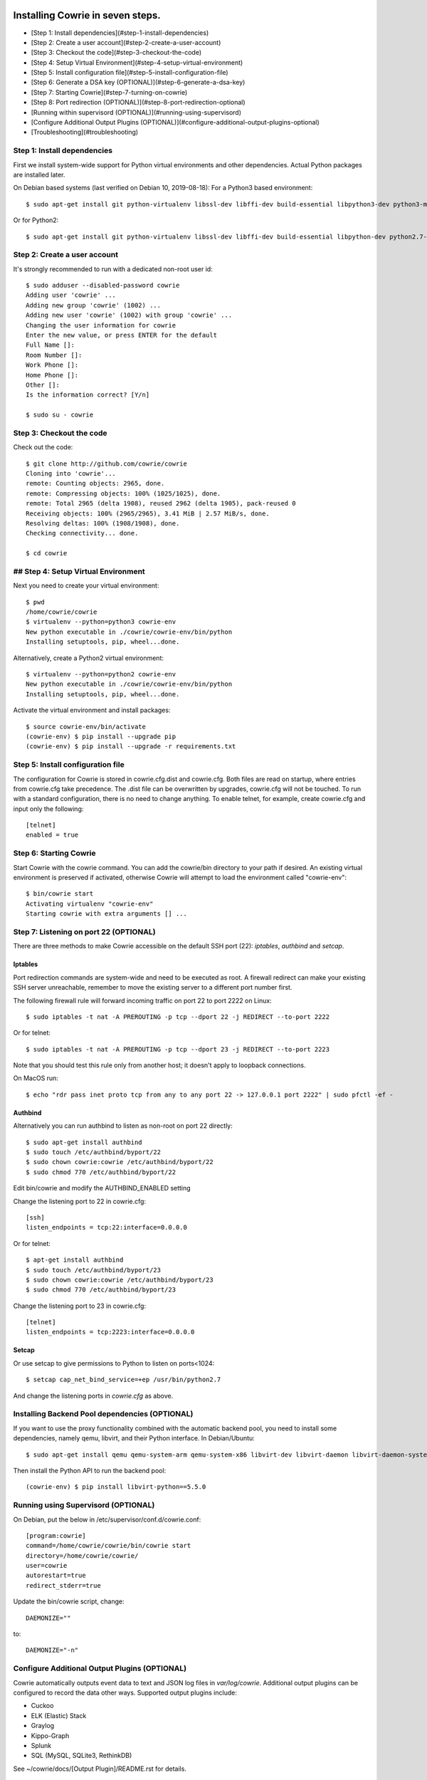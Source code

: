 
Installing Cowrie in seven steps.
#################################

* [Step 1: Install dependencies](#step-1-install-dependencies)
* [Step 2: Create a user account](#step-2-create-a-user-account)
* [Step 3: Checkout the code](#step-3-checkout-the-code)
* [Step 4: Setup Virtual Environment](#step-4-setup-virtual-environment)
* [Step 5: Install configuration file](#step-5-install-configuration-file)
* [Step 6: Generate a DSA key (OPTIONAL)](#step-6-generate-a-dsa-key)
* [Step 7: Starting Cowrie](#step-7-turning-on-cowrie)
* [Step 8: Port redirection (OPTIONAL)](#step-8-port-redirection-optional)
* [Running within supervisord (OPTIONAL)](#running-using-supervisord)
* [Configure Additional Output Plugins (OPTIONAL)](#configure-additional-output-plugins-optional)
* [Troubleshooting](#troubleshooting)

Step 1: Install dependencies
****************************

First we install system-wide support for Python virtual environments and other dependencies.
Actual Python packages are installed later.

On Debian based systems (last verified on Debian 10, 2019-08-18):
For a Python3 based environment::

    $ sudo apt-get install git python-virtualenv libssl-dev libffi-dev build-essential libpython3-dev python3-minimal authbind virtualenv

Or for Python2::

    $ sudo apt-get install git python-virtualenv libssl-dev libffi-dev build-essential libpython-dev python2.7-minimal authbind

Step 2: Create a user account
*****************************

It's strongly recommended to run with a dedicated non-root user id::

    $ sudo adduser --disabled-password cowrie
    Adding user 'cowrie' ...
    Adding new group 'cowrie' (1002) ...
    Adding new user 'cowrie' (1002) with group 'cowrie' ...
    Changing the user information for cowrie
    Enter the new value, or press ENTER for the default
    Full Name []:
    Room Number []:
    Work Phone []:
    Home Phone []:
    Other []:
    Is the information correct? [Y/n]

    $ sudo su - cowrie

Step 3: Checkout the code
*****************************

Check out the code::

    $ git clone http://github.com/cowrie/cowrie
    Cloning into 'cowrie'...
    remote: Counting objects: 2965, done.
    remote: Compressing objects: 100% (1025/1025), done.
    remote: Total 2965 (delta 1908), reused 2962 (delta 1905), pack-reused 0
    Receiving objects: 100% (2965/2965), 3.41 MiB | 2.57 MiB/s, done.
    Resolving deltas: 100% (1908/1908), done.
    Checking connectivity... done.

    $ cd cowrie

## Step 4: Setup Virtual Environment
************************************

Next you need to create your virtual environment::

    $ pwd
    /home/cowrie/cowrie
    $ virtualenv --python=python3 cowrie-env
    New python executable in ./cowrie/cowrie-env/bin/python
    Installing setuptools, pip, wheel...done.

Alternatively, create a Python2 virtual environment::

    $ virtualenv --python=python2 cowrie-env
    New python executable in ./cowrie/cowrie-env/bin/python
    Installing setuptools, pip, wheel...done.

Activate the virtual environment and install packages::


    $ source cowrie-env/bin/activate
    (cowrie-env) $ pip install --upgrade pip
    (cowrie-env) $ pip install --upgrade -r requirements.txt

Step 5: Install configuration file
**********************************

The configuration for Cowrie is stored in cowrie.cfg.dist and
cowrie.cfg. Both files are read on startup, where entries from
cowrie.cfg take precedence. The .dist file can be overwritten by
upgrades, cowrie.cfg will not be touched. To run with a standard
configuration, there is no need to change anything. To enable telnet,
for example, create cowrie.cfg and input only the following::

    [telnet]
    enabled = true

Step 6: Starting Cowrie
***********************

Start Cowrie with the cowrie command. You can add the cowrie/bin
directory to your path if desired. An existing virtual environment
is preserved if activated, otherwise Cowrie will attempt to load
the environment called "cowrie-env"::


    $ bin/cowrie start
    Activating virtualenv "cowrie-env"
    Starting cowrie with extra arguments [] ...

Step 7: Listening on port 22 (OPTIONAL)
***************************************

There are three methods to make Cowrie accessible on the default SSH port (22): `iptables`, `authbind` and `setcap`.

Iptables
========

Port redirection commands are system-wide and need to be executed as root.
A firewall redirect can make your existing SSH server unreachable, remember to move the existing
server to a different port number first.

The following firewall rule will forward incoming traffic on port 22 to port 2222 on Linux::

    $ sudo iptables -t nat -A PREROUTING -p tcp --dport 22 -j REDIRECT --to-port 2222

Or for telnet::

    $ sudo iptables -t nat -A PREROUTING -p tcp --dport 23 -j REDIRECT --to-port 2223

Note that you should test this rule only from another host; it doesn't apply to loopback connections.

On MacOS run::

    $ echo "rdr pass inet proto tcp from any to any port 22 -> 127.0.0.1 port 2222" | sudo pfctl -ef -

Authbind
========

Alternatively you can run authbind to listen as non-root on port 22 directly::

    $ sudo apt-get install authbind
    $ sudo touch /etc/authbind/byport/22
    $ sudo chown cowrie:cowrie /etc/authbind/byport/22
    $ sudo chmod 770 /etc/authbind/byport/22

Edit bin/cowrie and modify the AUTHBIND_ENABLED setting

Change the listening port to 22 in cowrie.cfg::

    [ssh]
    listen_endpoints = tcp:22:interface=0.0.0.0

Or for telnet::

    $ apt-get install authbind
    $ sudo touch /etc/authbind/byport/23
    $ sudo chown cowrie:cowrie /etc/authbind/byport/23
    $ sudo chmod 770 /etc/authbind/byport/23

Change the listening port to 23 in cowrie.cfg::

    [telnet]
    listen_endpoints = tcp:2223:interface=0.0.0.0

Setcap
======

Or use setcap to give permissions to Python to listen on ports<1024:: 

    $ setcap cap_net_bind_service=+ep /usr/bin/python2.7 

And change the listening ports in `cowrie.cfg` as above.


Installing Backend Pool dependencies (OPTIONAL)
***********************************************

If you want to use the proxy functionality combined with the automatic
backend pool, you need to install some dependencies, namely qemu, libvirt,
and their Python interface. In Debian/Ubuntu::

    $ sudo apt-get install qemu qemu-system-arm qemu-system-x86 libvirt-dev libvirt-daemon libvirt-daemon-system libvirt-clients nmap

Then install the Python API to run the backend pool::

    (cowrie-env) $ pip install libvirt-python==5.5.0

Running using Supervisord (OPTIONAL)
************************************

On Debian, put the below in /etc/supervisor/conf.d/cowrie.conf::

    [program:cowrie]
    command=/home/cowrie/cowrie/bin/cowrie start
    directory=/home/cowrie/cowrie/
    user=cowrie
    autorestart=true
    redirect_stderr=true

Update the bin/cowrie script, change::

    DAEMONIZE=""

to::

    DAEMONIZE="-n"

Configure Additional Output Plugins (OPTIONAL)
**********************************************

Cowrie automatically outputs event data to text and JSON log files
in `var/log/cowrie`.  Additional output plugins can be configured to
record the data other ways.  Supported output plugins include:

* Cuckoo
* ELK (Elastic) Stack
* Graylog
* Kippo-Graph
* Splunk
* SQL (MySQL, SQLite3, RethinkDB)

See ~/cowrie/docs/[Output Plugin]/README.rst for details.


Troubleshooting
###############

If you see `twistd: Unknown command: cowrie` there are two
  possibilities. If there's a Python stack trace, it probably means
  there's a missing or broken dependency. If there's no stack trace,
  double check that your PYTHONPATH is set to the source code directory.

Default file permissions

To make Cowrie logfiles public readable, change the ``--umask 0077`` option in start.sh into ``--umask 0022``

Updating Cowrie
#################

Updating is an easy process. First stop your honeypot. Then fetch updates from GitHub, and upgrade your Python dependencies::

    bin/cowrie stop
    git pull
    pip install --upgrade -r requirements.txt

If you use output plugins like SQL, Splunk, or ELK, remember to also upgrade your dependencies for these too::

    pip install --upgrade -r requirements-output.txt

And finally, start Cowrie back up after finishing all updates::

    bin/cowrie start

Modifying Cowrie
################

The pre-login banner can be set by creating the file `honeyfs/etc/issue.net`.
The post-login banner can be customized by editing `honeyfs/etc/motd`.
